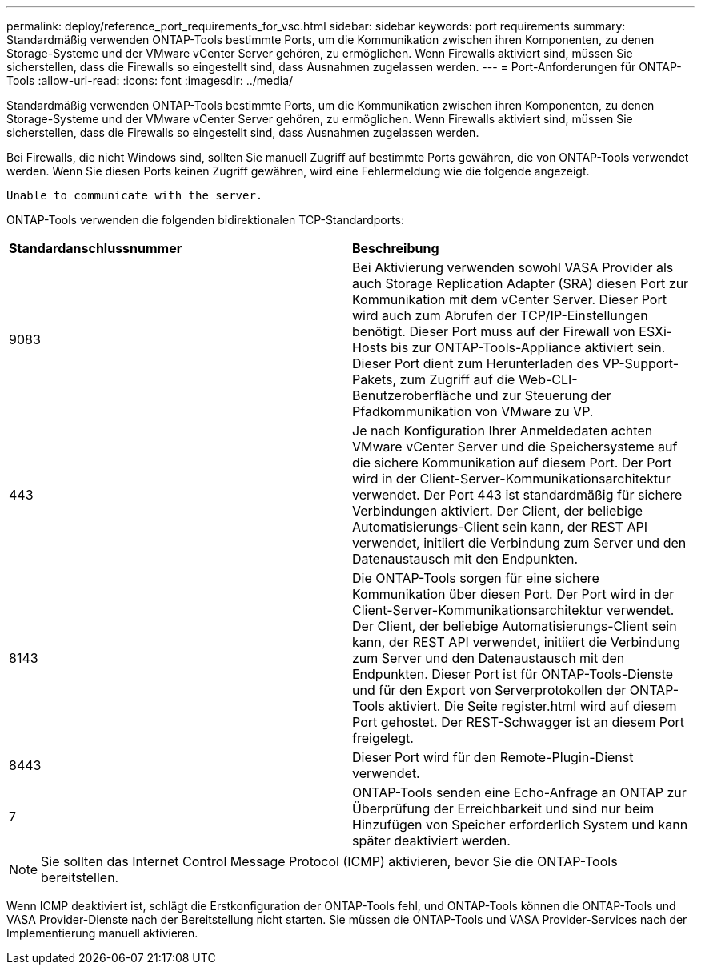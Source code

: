---
permalink: deploy/reference_port_requirements_for_vsc.html 
sidebar: sidebar 
keywords: port requirements 
summary: Standardmäßig verwenden ONTAP-Tools bestimmte Ports, um die Kommunikation zwischen ihren Komponenten, zu denen Storage-Systeme und der VMware vCenter Server gehören, zu ermöglichen. Wenn Firewalls aktiviert sind, müssen Sie sicherstellen, dass die Firewalls so eingestellt sind, dass Ausnahmen zugelassen werden. 
---
= Port-Anforderungen für ONTAP-Tools
:allow-uri-read: 
:icons: font
:imagesdir: ../media/


[role="lead"]
Standardmäßig verwenden ONTAP-Tools bestimmte Ports, um die Kommunikation zwischen ihren Komponenten, zu denen Storage-Systeme und der VMware vCenter Server gehören, zu ermöglichen. Wenn Firewalls aktiviert sind, müssen Sie sicherstellen, dass die Firewalls so eingestellt sind, dass Ausnahmen zugelassen werden.

Bei Firewalls, die nicht Windows sind, sollten Sie manuell Zugriff auf bestimmte Ports gewähren, die von ONTAP-Tools verwendet werden. Wenn Sie diesen Ports keinen Zugriff gewähren, wird eine Fehlermeldung wie die folgende angezeigt.

`Unable to communicate with the server.`

ONTAP-Tools verwenden die folgenden bidirektionalen TCP-Standardports:

|===


| *Standardanschlussnummer* | *Beschreibung* 


 a| 
9083
 a| 
Bei Aktivierung verwenden sowohl VASA Provider als auch Storage Replication Adapter (SRA) diesen Port zur Kommunikation mit dem vCenter Server. Dieser Port wird auch zum Abrufen der TCP/IP-Einstellungen benötigt. Dieser Port muss auf der Firewall von ESXi-Hosts bis zur ONTAP-Tools-Appliance aktiviert sein. Dieser Port dient zum Herunterladen des VP-Support-Pakets, zum Zugriff auf die Web-CLI-Benutzeroberfläche und zur Steuerung der Pfadkommunikation von VMware zu VP.



 a| 
443
 a| 
Je nach Konfiguration Ihrer Anmeldedaten achten VMware vCenter Server und die Speichersysteme auf die sichere Kommunikation auf diesem Port. Der Port wird in der Client-Server-Kommunikationsarchitektur verwendet. Der Port 443 ist standardmäßig für sichere Verbindungen aktiviert. Der Client, der beliebige Automatisierungs-Client sein kann, der REST API verwendet, initiiert die Verbindung zum Server und den Datenaustausch mit den Endpunkten.



 a| 
8143
 a| 
Die ONTAP-Tools sorgen für eine sichere Kommunikation über diesen Port. Der Port wird in der Client-Server-Kommunikationsarchitektur verwendet. Der Client, der beliebige Automatisierungs-Client sein kann, der REST API verwendet, initiiert die Verbindung zum Server und den Datenaustausch mit den Endpunkten. Dieser Port ist für ONTAP-Tools-Dienste und für den Export von Serverprotokollen der ONTAP-Tools aktiviert. Die Seite register.html wird auf diesem Port gehostet. Der REST-Schwagger ist an diesem Port freigelegt.



 a| 
8443
 a| 
Dieser Port wird für den Remote-Plugin-Dienst verwendet.



 a| 
7
 a| 
ONTAP-Tools senden eine Echo-Anfrage an ONTAP zur Überprüfung der Erreichbarkeit und sind nur beim Hinzufügen von Speicher erforderlich
System und kann später deaktiviert werden.

|===

NOTE: Sie sollten das Internet Control Message Protocol (ICMP) aktivieren, bevor Sie die ONTAP-Tools bereitstellen.

Wenn ICMP deaktiviert ist, schlägt die Erstkonfiguration der ONTAP-Tools fehl, und ONTAP-Tools können die ONTAP-Tools und VASA Provider-Dienste nach der Bereitstellung nicht starten. Sie müssen die ONTAP-Tools und VASA Provider-Services nach der Implementierung manuell aktivieren.

